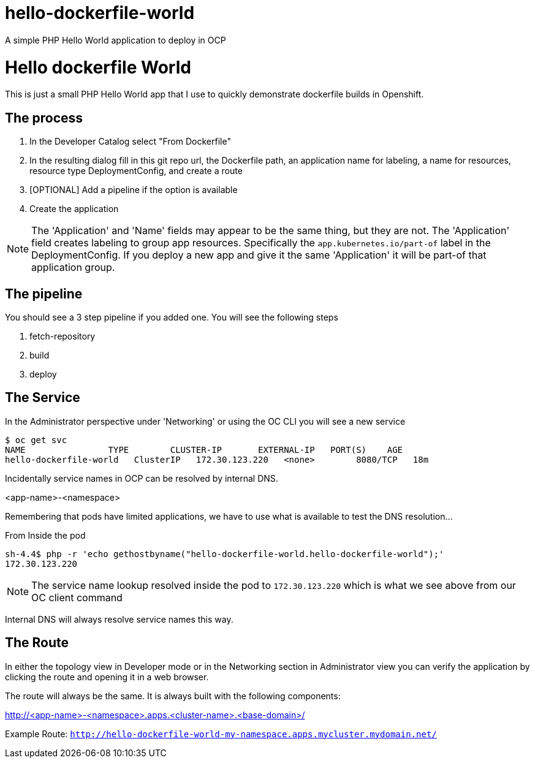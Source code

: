 # hello-dockerfile-world
A simple PHP Hello World application to deploy in OCP


= Hello dockerfile World

This is just a small PHP Hello World app that I use to quickly demonstrate dockerfile builds in Openshift.

== The process

1. In the Developer Catalog select "From Dockerfile"
2. In the resulting dialog fill in this git repo url, the Dockerfile path, an application name for labeling, a name for resources, resource type DeploymentConfig, and create a route
3. [OPTIONAL] Add a pipeline if the option is available
4. Create the application

NOTE: The 'Application' and 'Name' fields may appear to be the same thing, but they are not. The 'Application' field creates labeling to group app resources. Specifically the `app.kubernetes.io/part-of` label in the DeploymentConfig. If you deploy a new app and give it the same 'Application' it will be part-of that application group.

== The pipeline

You should see a 3 step pipeline if you added one. You will see the following steps

1. fetch-repository
2. build
3. deploy

== The Service

In the Administrator perspective under 'Networking' or using the OC CLI you will see a new service

----
$ oc get svc
NAME                TYPE        CLUSTER-IP       EXTERNAL-IP   PORT(S)    AGE
hello-dockerfile-world   ClusterIP   172.30.123.220   <none>        8080/TCP   18m
----

Incidentally service names in OCP can be resolved by internal DNS.

<app-name>-<namespace>

Remembering that pods have limited applications, we have to use what is available to test the DNS resolution...

.From Inside the pod
----
sh-4.4$ php -r 'echo gethostbyname("hello-dockerfile-world.hello-dockerfile-world");'
172.30.123.220
----

NOTE: The service name lookup resolved inside the pod to `172.30.123.220` which is what we see above from our OC client command

Internal DNS will always resolve service names this way.


== The Route

In either the topology view in Developer mode or in the Networking section in Administrator view you can verify the application by clicking the route and opening it in a web browser.

The route will always be the same. It is always built with the following components:

http://<app-name>-<namespace>.apps.<cluster-name>.<base-domain>/

Example Route:
`http://hello-dockerfile-world-my-namespace.apps.mycluster.mydomain.net/`
